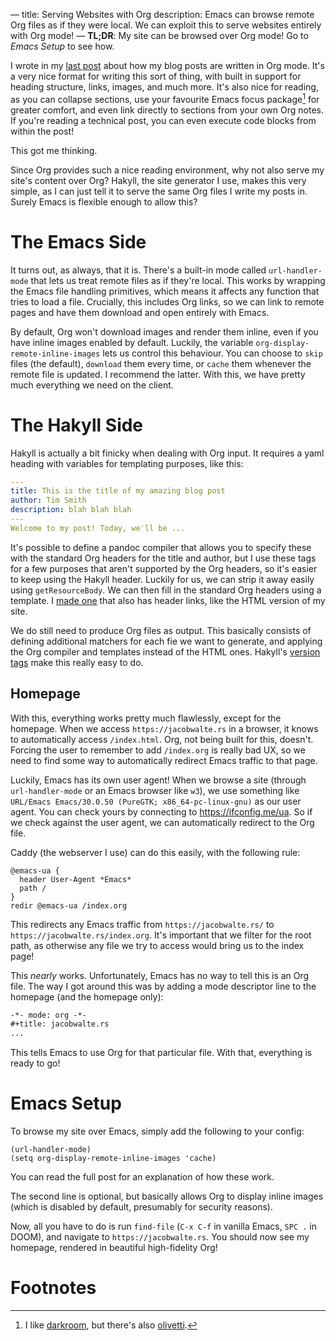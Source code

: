 ---
title: Serving Websites with Org
description: Emacs can browse remote Org files as if they were local. We can exploit this to serve websites entirely with Org mode!
---
*TL;DR*: My site can be browsed over Org mode! Go to [[Emacs Setup]] to see how.

I wrote in my [[file:2023-05-12-website.org][last post]] about how my blog posts are written in Org mode. It's a very nice format for writing this sort of thing, with built in support for heading structure, links, images, and much more. It's also nice for reading, as you can collapse sections, use your favourite Emacs focus package[fn:1] for greater comfort, and even link directly to sections from your own Org notes. If you're reading a technical post, you can even execute code blocks from within the post!

This got me thinking.

Since Org provides such a nice reading environment, why not also serve my site's content over Org? Hakyll, the site generator I use, makes this very simple, as I can just tell it to serve the same Org files I write my posts in. Surely Emacs is flexible enough to allow this?

* The Emacs Side
It turns out, as always, that it is. There's a built-in mode called ~url-handler-mode~ that lets us treat remote files as if they're local. 
This works by wrapping the Emacs file handling primitives, which means it affects any function that tries to load a file. Crucially, this includes Org links, so we can link to remote pages and have them download and open entirely with Emacs.

By default, Org won't download images and render them inline, even if you have inline images enabled by default. Luckily, the variable =org-display-remote-inline-images= lets us control this behaviour. You can choose to =skip= files (the default), =download= them every time, or =cache= them whenever the remote file is updated. I recommend the latter. With this, we have pretty much everything we need on the client.

* The Hakyll Side
Hakyll is actually a bit finicky when dealing with Org input. It requires a yaml heading with variables for templating purposes, like this:
#+begin_src yaml
---
title: This is the title of my amazing blog post
author: Tim Smith
description: blah blah blah
---
Welcome to my post! Today, we'll be ...
#+end_src

It's possible to define a pandoc compiler that allows you to specify these with the standard Org headers for the title and author, but I use these tags for a few purposes that aren't supported by the Org headers, so it's easier to keep using the Hakyll header. Luckily for us, we can strip it away easily using =getResourceBody=. We can then fill in the standard Org headers using a template. I [[https://github.com/9nine9nine9/site-frontend/blob/master/templates/default.org][made one]] that also has header links, like the HTML version of my site.

We do still need to produce Org files as output. This basically consists of defining additional matchers for each fie we want to generate, and applying the Org compiler and templates instead of the HTML ones. Hakyll's [[https://jaspervdj.be/hakyll/tutorials/06-versions.html][version tags]] make this really easy to do.

** Homepage
With this, everything works pretty much flawlessly, except for the homepage. When we access =https://jacobwalte.rs= in a browser, it knows to automatically access =/index.html=. Org, not being built for this, doesn't. Forcing the user to remember to add =/index.org= is really bad UX, so we need to find some way to automatically redirect Emacs traffic to that page.

Luckily, Emacs has its own user agent! When we browse a site (through ~url-handler-mode~ or an Emacs browser like ~w3~), we use something like =URL/Emacs Emacs/30.0.50 (PureGTK; x86_64-pc-linux-gnu)= as our user agent. You can check yours by connecting to [[https://ifconfig.me/ua]]. So if we check against the user agent, we can automatically redirect to the Org file.

Caddy (the webserver I use) can do this easily, with the following rule:
#+begin_src Caddyfile
@emacs-ua {
  header User-Agent *Emacs*
  path /
}
redir @emacs-ua /index.org
#+end_src

This redirects any Emacs traffic from =https://jacobwalte.rs/= to =https://jacobwalte.rs/index.org=. It's important that we filter for the root path, as otherwise any file we try to access would bring us to the index page!

This /nearly/ works. Unfortunately, Emacs has no way to tell this is an Org file. The way I got around this was by adding a mode descriptor line to the homepage (and the homepage only):
#+begin_src org
-*- mode: org -*-
#+title: jacobwalte.rs
...
#+end_src

This tells Emacs to use Org for that particular file. With that, everything is ready to go!

* Emacs Setup
To browse my site over Emacs, simply add the following to your config:
#+begin_src elisp
(url-handler-mode)
(setq org-display-remote-inline-images 'cache)
#+end_src

You can read the full post for an explanation of how these work.


The second line is optional, but basically allows Org to display inline images (which is disabled by default, presumably for security reasons).

Now, all you have to do is run =find-file= (=C-x C-f= in vanilla Emacs, =SPC .= in DOOM), and navigate to =https://jacobwalte.rs=. You should now see my homepage, rendered in beautiful high-fidelity Org!

* Footnotes
[fn:1] I like [[https://github.com/joaotavora/darkroom][darkroom]], but there's also [[https://github.com/rnkn/olivetti][olivetti]].
